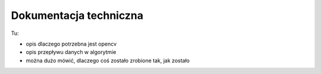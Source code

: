 

Dokumentacja techniczna
=======================

Tu:

* opis dlaczego potrzebna jest opencv
* opis przepływu danych w algorytmie
* można dużo mówić, dlaczego coś zostało zrobione tak, jak zostało

